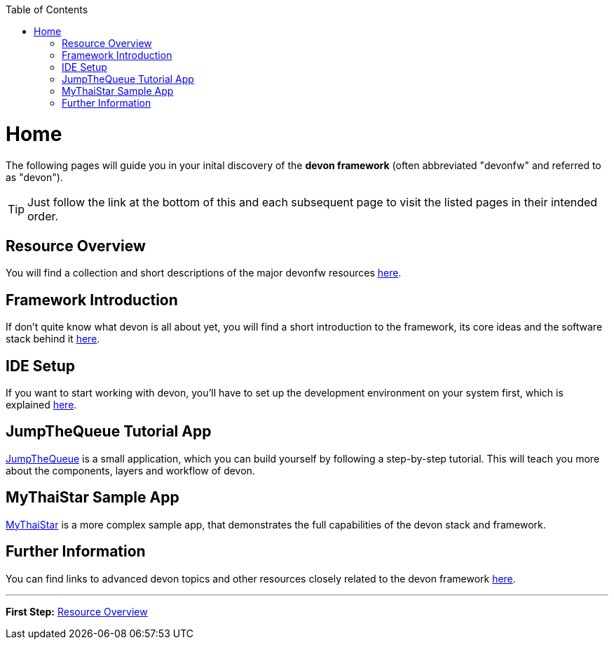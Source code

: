 // Please include this preamble in every page!
:toc: macro
toc::[]
:idprefix:
:idseparator: -
ifdef::env-github[]
:tip-caption: :bulb:
:note-caption: :information_source:
:important-caption: :heavy_exclamation_mark:
:caution-caption: :fire:
:warning-caption: :warning:
endif::[]

= Home
The following pages will guide you in your inital discovery of the *devon framework* (often abbreviated "devonfw" and referred to as "devon").

TIP: Just follow the link at the bottom of this and each subsequent page to visit the listed pages in their intended order.

== Resource Overview
You will find a collection and short descriptions of the major devonfw resources link:overview.asciidoc[here].

== Framework Introduction
If don't quite know what devon is all about yet, you will find a short introduction to the framework, its core ideas and the software stack behind it link:introduction.asciidoc[here].

== IDE Setup
If you want to start working with devon, you'll have to set up the development environment on your system first, which is explained link:ide.asciidoc[here].

== JumpTheQueue Tutorial App
link:jumpthequeue.asciidoc[JumpTheQueue] is a small application, which you can build yourself by following a step-by-step tutorial. This will teach you more about the components, layers and workflow of devon.

== MyThaiStar Sample App
link:mythaistar.asciidoc[MyThaiStar] is a more complex sample app, that demonstrates the full capabilities of the devon stack and framework.

== Further Information
You can find links to advanced devon topics and other resources closely related to the devon framework link:further-information.asciidoc[here].

'''

*First Step:* link:overview.asciidoc[Resource Overview]